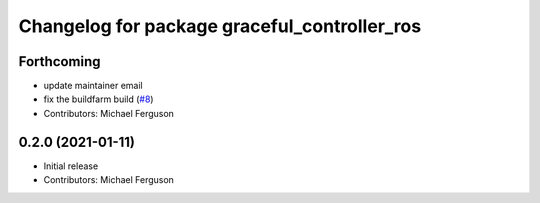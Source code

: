 ^^^^^^^^^^^^^^^^^^^^^^^^^^^^^^^^^^^^^^^^^^^^^
Changelog for package graceful_controller_ros
^^^^^^^^^^^^^^^^^^^^^^^^^^^^^^^^^^^^^^^^^^^^^

Forthcoming
-----------
* update maintainer email
* fix the buildfarm build (`#8 <https://github.com/mikeferguson/graceful_controller/issues/8>`_)
* Contributors: Michael Ferguson

0.2.0 (2021-01-11)
------------------
* Initial release
* Contributors: Michael Ferguson
